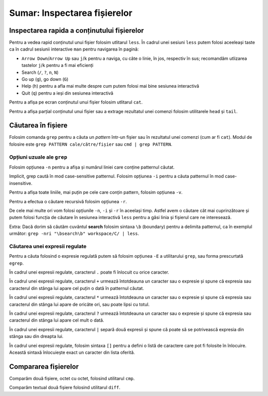 .. _improve_cli_inspect_files_summary:

Sumar: Inspectarea fișierelor
=============================


Inspectarea rapida a conținutului fișierelor
--------------------------------------------

Pentru a vedea rapid conținutul unui fișier folosim utlitarul ``less``.
În cadrul unei sesiuni ``less`` putem folosi aceeleași taste ca în cadrul sesiunii interactive ``man`` pentru navigarea în pagină:

* ``Arrow Down``/``Arrow Up`` sau ``j``/``k`` pentru a naviga, cu câte o linie, în jos, respectiv în sus; recomandăm utlizarea tastelor ``j``/``k`` pentru a fi mai eficienți
* Search (``/``, ``?``, ``n``, ``N``)
* Go up (``g``), go down (``G``)
* Help (``h``) pentru a afla mai multe despre cum putem folosi mai bine sesiunea interactivă
* Quit (``q``) pentru a ieși din sesiunea interactivă

Pentru a afișa pe ecran conținutul unui fișier folosim utlitarul ``cat``.

Pentru a afișa parțial conținutul unui fișier sau a extrage rezultatul unei comenzi folosim utilitarele ``head`` și ``tail``.

Căutarea în fișiere
-------------------

Folosim comanda ``grep`` pentru a căuta un *pattern* într-un fișier sau în rezultatul unei comenzi (cum ar fi ``cat``).
Modul de folosire este ``grep PATTERN cale/către/fișier`` sau ``cmd | grep PATTERN``.

Opțiuni uzuale ale ``grep``
^^^^^^^^^^^^^^^^^^^^^^^^^^^

Folosim opțiunea ``-n`` pentru a afișa și numărul liniei care conține patternul căutat.

Implicit, grep caută în mod case-sensitive patternul.
Folosim opțiunea ``-i`` pentru a căuta patternul în mod case-insensitive.

Pentru a afișa toate liniile, mai puțin pe cele care conțin pattern, folosim opțiunea ``-v``.

Pentru a efectua o căutare recursivă folosim opțiunea ``-r``.

De cele mai multe ori vom folosi opțiunile ``-n``, ``-i`` și ``-r`` în aceelași timp.
Astfel avem o căutare cât mai cuprinzătoare și putem folosi funcția de căutare în sesiunea interactivă ``less`` pentru a găsi linia și fișierul care ne interesează.

Extra: Dacă dorim să căutăm cuvântul **search** folosim sintaxa ``\b`` (boundary) pentru a delimita patternul, ca în exemplul următor: ``grep -nri "\bsearch\b" workspace/C/ | less``.


Căutarea unei expresii regulate
^^^^^^^^^^^^^^^^^^^^^^^^^^^^^^^

Pentru a căuta folosind o expresie regulată putem să folosim opțiunea ``-E`` a utilitarului ``grep``, sau forma prescurtată ``egrep``.

În cadrul unei expresii regulate, caracterul ``.`` poate fi înlocuit cu orice caracter.

În cadrul unei expresii regulate, caracterul ``+`` urmează întotdeauna un caracter sau o expresie și spune că expresia sau caracterul din stânga lui apare cel puțin o dată în patternul căutat.

În cadrul unei expresii regulate, caracterul ``*`` urmează întotdeauna un caracter sau o expresie și spune că expresia sau caracterul din stânga lui apare de oricâte ori, sau poate lipsi cu totul.

În cadrul unei expresii regulate, caracterul ``?`` urmează întotdeauna un caracter sau o expresie și spune că expresia sau caracterul din stânga lui apare cel mult o dată.

În cadrul unei expresii regulate, caracterul ``|`` separă două expresii și spune că poate să se potrivească expresia din stânga sau din dreapta lui.

În cadrul unei expresii regulate, folosim sintaxa ``[]`` pentru a defini o listă de caractere care pot fi folosite în înlocuire.
Această sintaxă înlocuiește exact un caracter din lista oferită.

Compararea fișierelor
---------------------

Comparăm două fișiere, octet cu octet, folosind utilitarul ``cmp``.

Comparăm textual două fișiere folosind utilitarul ``diff``.